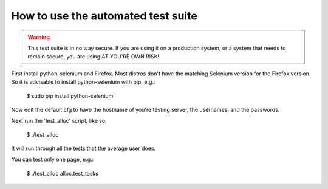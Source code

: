 How to use the automated test suite
===================================

.. WARNING:: This test suite is in no way secure. If you are using it on a
             production system, or a system that needs to remain secure, you
             are using AT YOU'RE OWN RISK!

First install python-selenium and Firefox. Most distros don't have the
matching Selenium version for the Firefox version. So it is advisable to
install python-selenium with pip, e.g.:

    $ sudo pip install python-selenium

Now edit the default.cfg to have the hostname of you're testing server, the
usernames, and the passwords.

Next run the 'test_alloc' script, like so:

    $ ./test_alloc

It will run through all the tests that the average user does.

You can test only one page, e.g.:

    $ ./test_alloc alloc.test_tasks
